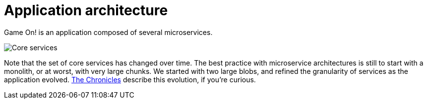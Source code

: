 = Application architecture
:icons: font
:toc: preamble
:toc-title: 
:toclevels: 2
:imagesdir: /images

Game On! is an application composed of several microservices. 

image:CoreServices.png["Core services",align="center",]


Note that the set of core services has changed over time. The best practice with microservice architectures is still to start with a monolith, or at worst, with very large chunks. We started with two large blobs, and refined the granularity of services as the application evolved. link:chronicles/README.md[The Chronicles] describe this evolution, if you're curious.

